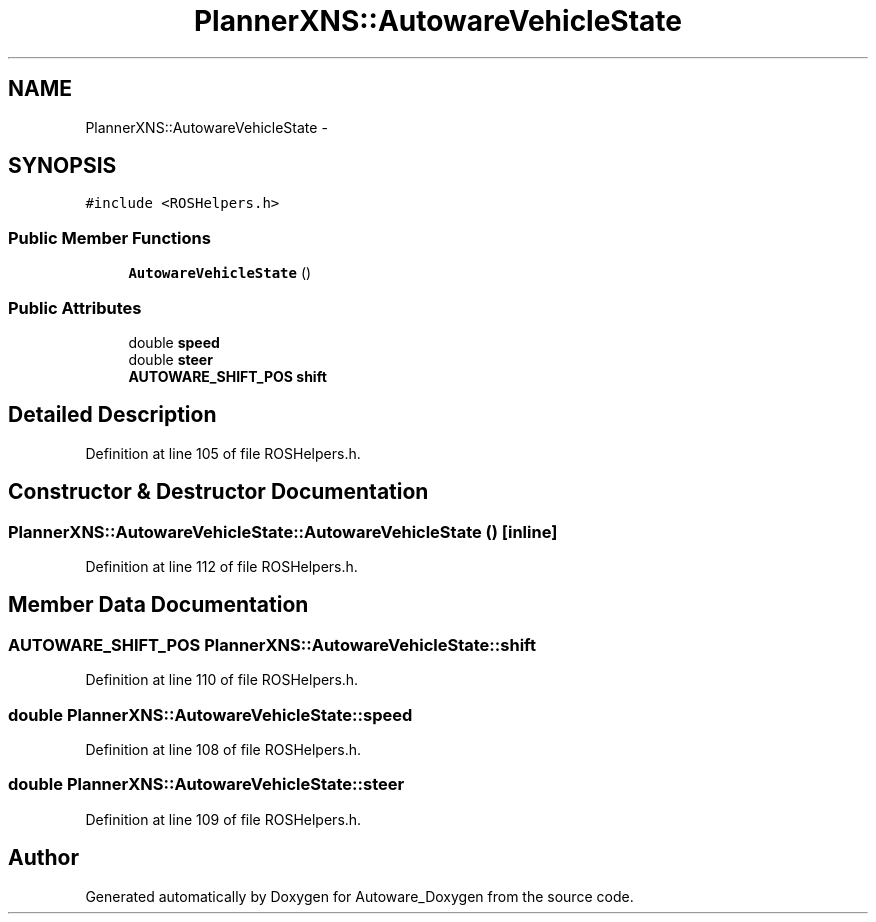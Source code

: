 .TH "PlannerXNS::AutowareVehicleState" 3 "Fri May 22 2020" "Autoware_Doxygen" \" -*- nroff -*-
.ad l
.nh
.SH NAME
PlannerXNS::AutowareVehicleState \- 
.SH SYNOPSIS
.br
.PP
.PP
\fC#include <ROSHelpers\&.h>\fP
.SS "Public Member Functions"

.in +1c
.ti -1c
.RI "\fBAutowareVehicleState\fP ()"
.br
.in -1c
.SS "Public Attributes"

.in +1c
.ti -1c
.RI "double \fBspeed\fP"
.br
.ti -1c
.RI "double \fBsteer\fP"
.br
.ti -1c
.RI "\fBAUTOWARE_SHIFT_POS\fP \fBshift\fP"
.br
.in -1c
.SH "Detailed Description"
.PP 
Definition at line 105 of file ROSHelpers\&.h\&.
.SH "Constructor & Destructor Documentation"
.PP 
.SS "PlannerXNS::AutowareVehicleState::AutowareVehicleState ()\fC [inline]\fP"

.PP
Definition at line 112 of file ROSHelpers\&.h\&.
.SH "Member Data Documentation"
.PP 
.SS "\fBAUTOWARE_SHIFT_POS\fP PlannerXNS::AutowareVehicleState::shift"

.PP
Definition at line 110 of file ROSHelpers\&.h\&.
.SS "double PlannerXNS::AutowareVehicleState::speed"

.PP
Definition at line 108 of file ROSHelpers\&.h\&.
.SS "double PlannerXNS::AutowareVehicleState::steer"

.PP
Definition at line 109 of file ROSHelpers\&.h\&.

.SH "Author"
.PP 
Generated automatically by Doxygen for Autoware_Doxygen from the source code\&.
